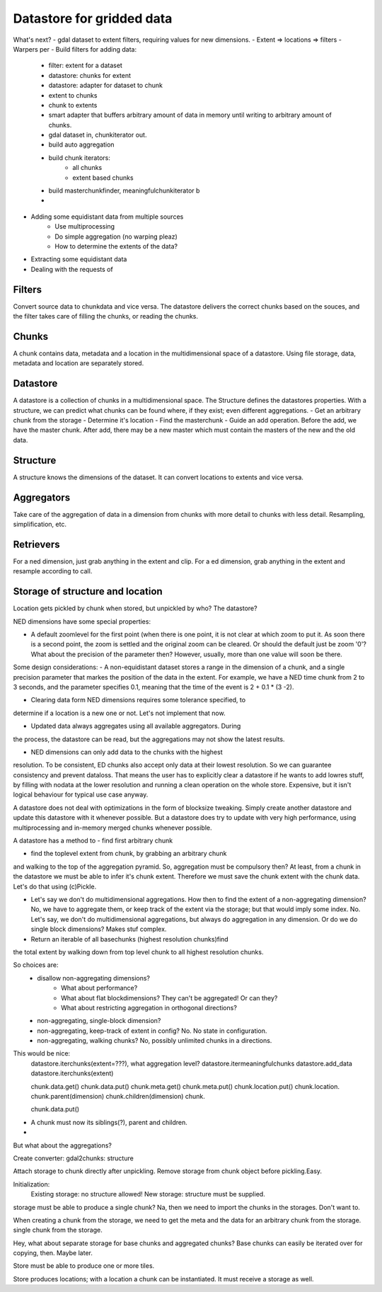 Datastore for gridded data
==========================

What's next?
- gdal dataset to extent filters, requiring values for new dimensions.
- Extent => locations => filters
- Warpers per 
- Build filters for adding data:
    - filter: extent for a dataset
    - datastore: chunks for extent
    - datastore: adapter for dataset to chunk
    - extent to chunks
    - chunk to extents
    - smart adapter that buffers arbitrary amount of data in memory until writing to arbitrary amount of chunks.
    - gdal dataset in, chunkiterator out.
    - build auto aggregation
    - build chunk iterators:
        - all chunks
        - extent based chunks

    - build masterchunkfinder, meaningfulchunkiterator b
    - 

- Adding some equidistant data from multiple sources
    - Use multiprocessing
    - Do simple aggregation (no warping pleaz)
    - How to determine the extents of the data?
- Extracting some equidistant data
- Dealing with the requests of 

Filters
-------
Convert source data to chunkdata and vice versa. The datastore delivers the correct chunks based on the souces, and the filter takes care of filling the chunks, or reading the chunks.

Chunks
------
A chunk contains data, metadata and a location in the multidimensional space of a datastore. Using file storage, data, metadata and location are separately stored.

Datastore
---------
A datastore is a collection of chunks in a multidimensional space.
The Structure defines the datastores properties. With a structure, we can predict what chunks can be found where, if they exist; even different aggregations.
- Get an arbitrary chunk from the storage
- Determine it's location
- Find the masterchunk
- Guide an add operation. Before the add, we have the master chunk. After add, there may be a new master which must contain the masters of the new and the old data.

Structure
---------
A structure knows the dimensions of the dataset. It can convert locations to extents and vice versa.

Aggregators
-----------
Take care of the aggregation of data in a dimension from chunks with more detail to chunks with less detail.
Resampling, simplification, etc.

Retrievers
----------
For a ned dimension, just grab anything in the extent and clip.
For a ed dimension, grab anything in the extent and resample according to call.

Storage of structure and location
---------------------------------
Location gets pickled by chunk when stored, but unpickled by who? The datastore?

NED dimensions have some special properties:

- A default zoomlevel for the first point (when there is one point, it is not clear at which zoom to put it. As soon there is a second point, the zoom is settled and the original zoom can be cleared. Or should the default just be zoom '0'? What about the precision of the parameter then? However, usually, more than one value will soon be there.

Some design considerations: - A non-equidistant dataset stores a range
in the dimension of a chunk, and a single precision parameter that
markes the position of the data in the extent. For example, we have a
NED  time chunk from 2 to 3 seconds, and the parameter specifies 0.1,
meaning that the time of the event is 2 + 0.1 * (3 -2).

- Clearing data form NED dimensions requires some tolerance specified, to
determine if a location is a new one or not. Let's not implement that now.

- Updated data always aggregates using all available aggregators. During
the process, the datastore can be read, but the aggregations may not
show the latest results.

- NED dimensions can only add data to the chunks with the highest
resolution. To be consistent, ED chunks also accept only data at
their lowest resolution. So we can guarantee consistency and prevent
dataloss. That means the user has to explicitly clear a datastore
if he wants to add lowres stuff, by filling with nodata at the lower
resolution and running a clean operation on the whole store. Expensive,
but it isn't logical behaviour for typical use case anyway.

A datastore does not deal with optimizations in the form of blocksize
tweaking. Simply create another datastore and update this datastore with
it whenever possible. But a datastore does try to update with very high
performance, using multiprocessing and in-memory merged chunks whenever
possible.

A datastore has a method to 
- find first arbitrary chunk

- find the toplevel extent from chunk, by grabbing an arbitrary chunk
and walking to the top of the aggregation pyramid. So, aggregation must
be compulsory then? At least, from a chunk in the datastore we must be able to infer it's chunk extent. Therefore we must save the chunk extent with the chunk data. Let's do that using (c)Pickle.

- Let's say we don't do multidimensional aggregations. How then to find the extent of a non-aggregating dimension? No, we have to aggregate them, or keep track of the extent via the storage; but that would imply some index. No. Let's say, we don't do multidimensional aggregations, but always do aggregation in any dimension. Or do we do single block dimensions? Makes stuf complex.

- Return an iterable of all basechunks (highest resolution chunks)find
the total extent by walking down from top level chunk to all highest
resolution chunks.

So choices are: 
    - disallow non-aggregating dimensions?
        - What about performance?
        - What about flat blockdimensions? They can't be aggregated! Or can they?
        - What about restricting aggregation in orthogonal directions?

    - non-aggregating, single-block dimension?
    - non-aggregating, keep-track of extent in config? No. No state in configuration.
    - non-aggregating, walking chunks? No, possibly unlimited chunks in a directions.


This would be nice:
    datastore.iterchunks(extent=???), what aggregation level?
    datastore.itermeaningfulchunks
    datastore.add_data
    datastore.iterchunks(extent)

    chunk.data.get()
    chunk.data.put()
    chunk.meta.get()
    chunk.meta.put()
    chunk.location.put()
    chunk.location.
    chunk.parent(dimension)
    chunk.children(dimension)
    chunk.

    chunk.data.put()


- A chunk must now its siblings(?), parent and children.
- 

    

But what about the aggregations?



Create converter: gdal2chunks: structure


Attach storage to chunk directly after unpickling. Remove storage from chunk object before pickling.Easy.




Initialization:
    Existing storage: no structure allowed!
    New storage: structure must be supplied.




storage must be able to produce a single chunk? Na, then we need to import the chunks in the storages. Don't want to.

When creating a chunk from the storage, we need to get the meta and the data for an arbitrary chunk from the storage. single chunk from the storage.

Hey, what about separate storage for base chunks and aggregated chunks? Base chunks can easily be iterated over for copying, then. Maybe later.

Store must be able to produce one or more tiles.

Store produces locations; with a location a chunk can be instantiated. It must receive a storage as well. 

